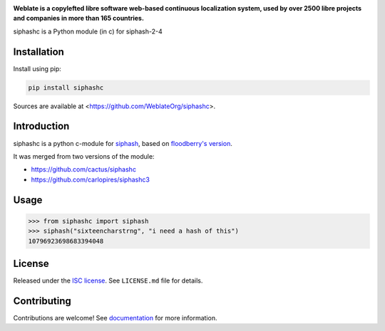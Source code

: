 .. image:: https://s.weblate.org/cdn/Logo-Darktext-borders.png
   :alt: Weblate
   :target: https://weblate.org/
   :height: 80px

**Weblate is a copylefted libre software web-based continuous localization system,
used by over 2500 libre projects and companies in more than 165 countries.**

siphashc is a Python module (in c) for siphash-2-4

.. image:: https://img.shields.io/pypi/v/siphashc.svg
    :target: https://pypi.python.org/pypi/siphashc
    :alt: PyPI package

Installation
~~~~~~~~~~~~

Install using pip:

.. code-block:: sh

    pip install siphashc

Sources are available at <https://github.com/WeblateOrg/siphashc>.

Introduction
~~~~~~~~~~~~

siphashc is a python c-module for
`siphash <https://131002.net/siphash/>`__, based on `floodberry's
version <https://github.com/floodyberry/siphash>`__.

It was merged from two versions of the module:

-  https://github.com/cactus/siphashc
-  https://github.com/carlopires/siphashc3

Usage
~~~~~

.. code:: pycon

    >>> from siphashc import siphash
    >>> siphash("sixteencharstrng", "i need a hash of this")
    10796923698683394048

License
~~~~~~~

Released under the `ISC
license <https://choosealicense.com/licenses/isc/>`__. See
``LICENSE.md`` file for details.

Contributing
~~~~~~~~~~~~

Contributions are welcome! See `documentation <https://docs.weblate.org/en/latest/contributing/modules.html>`__ for more information.
